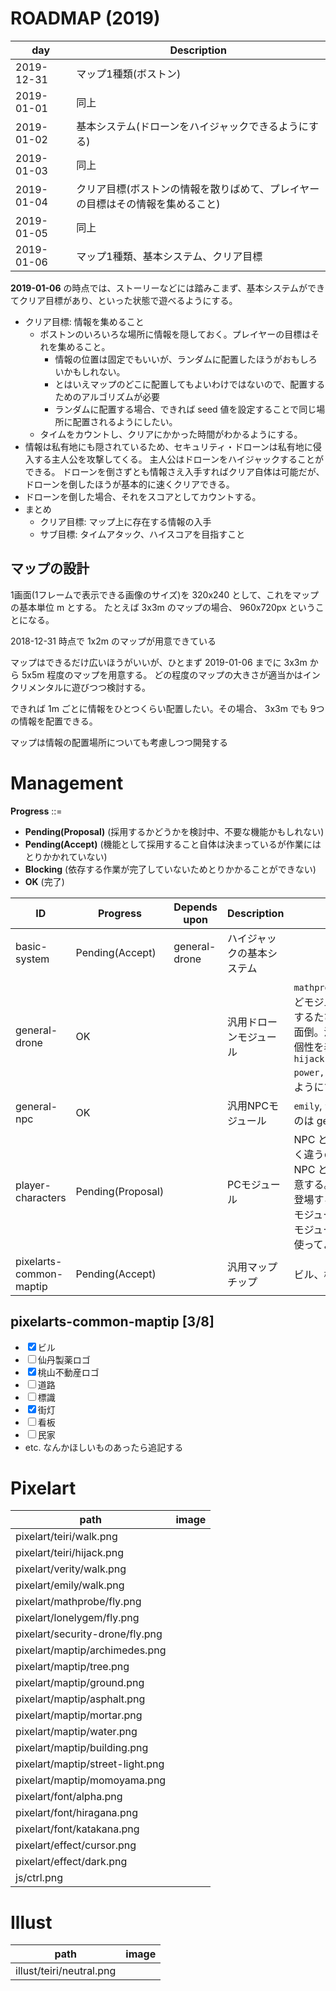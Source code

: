 * ROADMAP (2019)

|        day | Description                                                                    |
|------------+--------------------------------------------------------------------------------|
| 2019-12-31 | マップ1種類(ボストン)                                                          |
| 2019-01-01 | 同上                                                                           |
| 2019-01-02 | 基本システム(ドローンをハイジャックできるようにする)                           |
| 2019-01-03 | 同上                                                                           |
| 2019-01-04 | クリア目標(ボストンの情報を散りばめて、プレイヤーの目標はその情報を集めること) |
| 2019-01-05 | 同上                                                                           |
| 2019-01-06 | マップ1種類、基本システム、クリア目標                                          |

*2019-01-06* の時点では、ストーリーなどには踏みこまず、基本システムができてクリア目標があり、といった状態で遊べるようにする。

- クリア目標: 情報を集めること
  - ボストンのいろいろな場所に情報を隠しておく。プレイヤーの目標はそれを集めること。
    - 情報の位置は固定でもいいが、ランダムに配置したほうがおもしろいかもしれない。
    - とはいえマップのどこに配置してもよいわけではないので、配置するためのアルゴリズムが必要
    - ランダムに配置する場合、できれば seed 値を設定することで同じ場所に配置されるようにしたい。
  - タイムをカウントし、クリアにかかった時間がわかるようにする。
- 情報は私有地にも隠されているため、セキュリティ・ドローンは私有地に侵入する主人公を攻撃してくる。
  主人公はドローンをハイジャックすることができる。
  ドローンを倒さずとも情報さえ入手すればクリア自体は可能だが、ドローンを倒したほうが基本的に速くクリアできる。
- ドローンを倒した場合、それをスコアとしてカウントする。
- まとめ
  - クリア目標: マップ上に存在する情報の入手
  - サブ目標: タイムアタック、ハイスコアを目指すこと

** マップの設計

1画面(1フレームで表示できる画像のサイズ)を 320x240 として、これをマップの基本単位 m とする。
たとえば 3x3m のマップの場合、 960x720px ということになる。

2018-12-31 時点で 1x2m のマップが用意できている

マップはできるだけ広いほうがいいが、ひとまず 2019-01-06 までに 3x3m から 5x5m 程度のマップを用意する。
どの程度のマップの大きさが適当かはインクリメンタルに遊びつつ検討する。

できれば 1m ごとに情報をひとつくらい配置したい。その場合、 3x3m でも 9つの情報を配置できる。

マップは情報の配置場所についても考慮しつつ開発する

* Management

*Progress* ::=

- *Pending(Proposal)* (採用するかどうかを検討中、不要な機能かもしれない)
- *Pending(Accept)* (機能として採用すること自体は決まっているが作業にはとりかかれていない)
- *Blocking* (依存する作業が完了していないためとりかかることができない)
- *OK* (完了)

| ID                      | Progress          | Depends upon  | Description                | Notes                                                                                                                                                                                                                                                                                  |
|-------------------------+-------------------+---------------+----------------------------+----------------------------------------------------------------------------------------------------------------------------------------------------------------------------------------------------------------------------------------------------------------------------------------|
| basic-system            | Pending(Accept)   | general-drone | ハイジャックの基本システム |                                                                                                                                                                                                                                                                                        |
| general-drone           | OK                |               | 汎用ドローンモジュール     | ~mathprobe~, ~lonelygem~, ~security_drone~ などモジュールを細かく分けていたら追加するたびにプログラムを書くことになり面倒。汎用モジュールを作成しパラメタで個性を表現する。 ~hijack::object::drone::new(toughness, power, assets, ..)~ のように呼びだせるようにする。                  |
| general-npc             | OK                |               | 汎用NPCモジュール          | ~emily~, ~verity~ などモジュールを用意するのは general-drone と同様面倒。                                                                                                                                                                                                              |
| player-characters       | Pending(Proposal) |               | PCモジュール               | NPC と PC では必要なルーチンがまったく違うので(セリフがあるかどうかなど)、 NPC と PC はべつのモジュールとして用意する。たとえば、テーリが NPC として登場する場合、 ~hijack::object::teiri~ モジュールではなく ~hijack::object::npc~ モジュールを使う。ドット絵は同じものを使ってよい。 |
| pixelarts-common-maptip | Pending(Accept)   |               | 汎用マップチップ           | ビル、標識、道路、看板など。                                                                                                                                                                                                                                                           |

** pixelarts-common-maptip [3/8]

- [X] ビル
- [ ] 仙丹製薬ロゴ
- [X] 桃山不動産ロゴ
- [ ] 道路
- [ ] 標識
- [X] 街灯
- [ ] 看板
- [ ] 民家
- etc. なんかほしいものあったら追記する

* Pixelart

| path                             | image                              |
|----------------------------------+------------------------------------|
| pixelart/teiri/walk.png          | [[./pixelart/teiri/walk.png]]          |
| pixelart/teiri/hijack.png        | [[./pixelart/teiri/hijack.png]]        |
| pixelart/verity/walk.png         | [[./pixelart/verity/walk.png]]         |
| pixelart/emily/walk.png          | [[./pixelart/emily/walk.png]]          |
| pixelart/mathprobe/fly.png       | [[./pixelart/mathprobe/fly.png]]       |
| pixelart/lonelygem/fly.png       | [[./pixelart/lonelygem/fly.png]]       |
| pixelart/security-drone/fly.png  | [[./pixelart/security-drone/fly.png]]  |
| pixelart/maptip/archimedes.png   | [[./pixelart/maptip/archimedes.png]]   |
| pixelart/maptip/tree.png         | [[./pixelart/maptip/tree.png]]         |
| pixelart/maptip/ground.png       | [[./pixelart/maptip/ground.png]]       |
| pixelart/maptip/asphalt.png      | [[./pixelart/maptip/asphalt.png]]      |
| pixelart/maptip/mortar.png       | [[./pixelart/maptip/mortar.png]]       |
| pixelart/maptip/water.png        | [[./pixelart/maptip/water.png]]        |
| pixelart/maptip/building.png     | [[./pixelart/maptip/building.png]]     |
| pixelart/maptip/street-light.png | [[./pixelart/maptip/street-light.png]] |
| pixelart/maptip/momoyama.png     | [[./pixelart/maptip/momoyama.png]]     |
| pixelart/font/alpha.png          | [[./pixelart/font/alpha.png]]          |
| pixelart/font/hiragana.png       | [[./pixelart/font/hiragana.png]]       |
| pixelart/font/katakana.png       | [[./pixelart/font/katakana.png]]       |
| pixelart/effect/cursor.png       | [[./pixelart/effect/cursor.png]]       |
| pixelart/effect/dark.png         | [[./pixelart/effect/dark.png]]         |
| js/ctrl.png                      | [[./js/ctrl.png]]                      |

* Illust

| path                     | image                      |
|--------------------------+----------------------------|
| illust/teiri/neutral.png | [[./illust/teiri/neutral.png]] |
